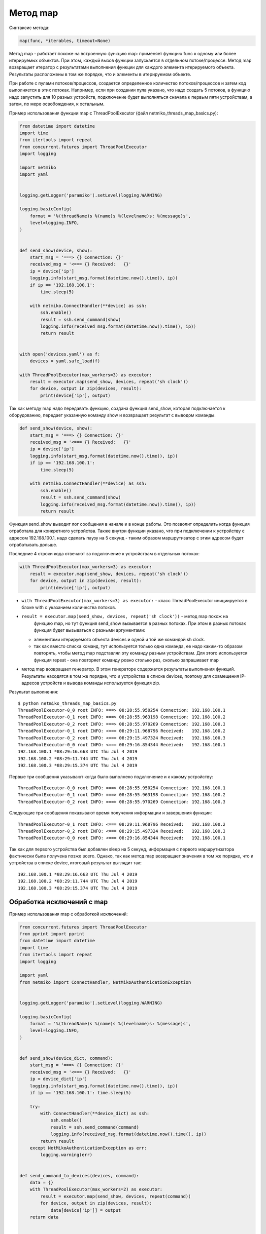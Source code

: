Метод map
~~~~~~~~~

Синтаксис метода:

.. code:: python

    map(func, *iterables, timeout=None)

Метод map - работает похоже на встроенную функцию map: применяет функцию
func к одному или более итерируемых объектов. При этом, каждый вызов
функции запускается в отдельном потоке/процессе. Метод map возвращает
итератор с результатами выполнения функции для каждого элемента итерируемого
объекта. Результаты расположены в том же порядке, что и элементы
в итерируемом объекте.

При работе с пулами потоков/процессов, создается определенное 
количество потоков/процессов и затем код выполняется в этих потоках.
Например, если при создании пула указано, что надо создать 5 потоков,
а функцию надо запустить для 10 разных устройств, подключение будет выполняться
сначала к первым пяти устройствам, а затем, по мере освобождения,
к остальным.

Пример использования функции map с ThreadPoolExecutor (файл
netmiko_threads_map_basics.py):

.. code:: python

    from datetime import datetime
    import time
    from itertools import repeat
    from concurrent.futures import ThreadPoolExecutor
    import logging

    import netmiko
    import yaml


    logging.getLogger('paramiko').setLevel(logging.WARNING)

    logging.basicConfig(
        format = '%(threadName)s %(name)s %(levelname)s: %(message)s',
        level=logging.INFO,
    )


    def send_show(device, show):
        start_msg = '===> {} Connection: {}'
        received_msg = '<=== {} Received:   {}'
        ip = device['ip']
        logging.info(start_msg.format(datetime.now().time(), ip))
        if ip == '192.168.100.1':
            time.sleep(5)

        with netmiko.ConnectHandler(**device) as ssh:
            ssh.enable()
            result = ssh.send_command(show)
            logging.info(received_msg.format(datetime.now().time(), ip))
            return result


    with open('devices.yaml') as f:
        devices = yaml.safe_load(f)

    with ThreadPoolExecutor(max_workers=3) as executor:
        result = executor.map(send_show, devices, repeat('sh clock'))
        for device, output in zip(devices, result):
            print(device['ip'], output)


Так как методу map надо передавать функцию, создана функция send_show,
которая подключается к оборудованию, передает указанную команду show и
возвращает результат с выводом команды.

.. code:: python

    def send_show(device, show):
        start_msg = '===> {} Connection: {}'
        received_msg = '<=== {} Received:   {}'
        ip = device['ip']
        logging.info(start_msg.format(datetime.now().time(), ip))
        if ip == '192.168.100.1':
            time.sleep(5)

        with netmiko.ConnectHandler(**device) as ssh:
            ssh.enable()
            result = ssh.send_command(show)
            logging.info(received_msg.format(datetime.now().time(), ip))
            return result

Функция send_show выводит лог сообщения в начале и в конце работы.
Это позволит определить когда функция отработала для конкретного устройства.
Также внутри функции указано, что при подключении к устройству с адресом 192.168.100.1,
надо сделать паузу на 5 секунд - таким образом маршрутизатор с этим адресом будет отрабатывать дольше.

Последние 4 строки кода отвечают за подключение к устройствам в отдельных потоках:

.. code:: python

    with ThreadPoolExecutor(max_workers=3) as executor:
        result = executor.map(send_show, devices, repeat('sh clock'))
        for device, output in zip(devices, result):
            print(device['ip'], output)

* ``with ThreadPoolExecutor(max_workers=3) as executor:`` - класс
  ThreadPoolExecutor инициируется в блоке with с указанием количества
  потоков. 
* ``result = executor.map(send_show, devices, repeat('sh clock'))`` - метод map похож на
   функцию map, но тут функция send_show вызывается в разных потоках. При
   этом в разных потоках функция будет вызываться с разными аргументами:

  * элементами итерируемого объекта devices и одной и той же командой sh clock.
  * так как вместо списка команд, тут используется только одна команда,
    ее надо каким-то образом повторять, чтобы метод map подставлял эту команду
    разным устройствам. Для этого используется функция repeat - она повторяет команду ровно столько
    раз, сколько запрашивает map
  
*  метод map возвращает генератор. В этом генераторе содержатся
   результаты выполнения функций. Результаты находятся в том же порядке,
   что и устройства в списке devices, поэтому для совмещения IP-адресов устройств
   и вывода команды используется функция zip.


Результат выполнения:

::

    $ python netmiko_threads_map_basics.py
    ThreadPoolExecutor-0_0 root INFO: ===> 08:28:55.950254 Connection: 192.168.100.1
    ThreadPoolExecutor-0_1 root INFO: ===> 08:28:55.963198 Connection: 192.168.100.2
    ThreadPoolExecutor-0_2 root INFO: ===> 08:28:55.970269 Connection: 192.168.100.3
    ThreadPoolExecutor-0_1 root INFO: <=== 08:29:11.968796 Received:   192.168.100.2
    ThreadPoolExecutor-0_2 root INFO: <=== 08:29:15.497324 Received:   192.168.100.3
    ThreadPoolExecutor-0_0 root INFO: <=== 08:29:16.854344 Received:   192.168.100.1
    192.168.100.1 *08:29:16.663 UTC Thu Jul 4 2019
    192.168.100.2 *08:29:11.744 UTC Thu Jul 4 2019
    192.168.100.3 *08:29:15.374 UTC Thu Jul 4 2019

Первые три сообщения указывают когда было выполнено подключение и к какому устройству:

::

    ThreadPoolExecutor-0_0 root INFO: ===> 08:28:55.950254 Connection: 192.168.100.1
    ThreadPoolExecutor-0_1 root INFO: ===> 08:28:55.963198 Connection: 192.168.100.2
    ThreadPoolExecutor-0_2 root INFO: ===> 08:28:55.970269 Connection: 192.168.100.3

Следующие три сообщения показывают время получения информации и завершения функции:

::

    ThreadPoolExecutor-0_1 root INFO: <=== 08:29:11.968796 Received:   192.168.100.2
    ThreadPoolExecutor-0_2 root INFO: <=== 08:29:15.497324 Received:   192.168.100.3
    ThreadPoolExecutor-0_0 root INFO: <=== 08:29:16.854344 Received:   192.168.100.1

Так как для первого устройства был добавлен sleep на 5 секунд, информация
с первого маршрутизатора фактически была получена позже всего.
Однако, так как метод map возвращает значения в том же порядке, что и устройства в списке device,
итоговый результат выглядит так:

::

    192.168.100.1 *08:29:16.663 UTC Thu Jul 4 2019
    192.168.100.2 *08:29:11.744 UTC Thu Jul 4 2019
    192.168.100.3 *08:29:15.374 UTC Thu Jul 4 2019

 
Обработка исключений с map
^^^^^^^^^^^^^^^^^^^^^^^^^^

Пример использования map с обработкой исключений:

.. code:: python

    from concurrent.futures import ThreadPoolExecutor
    from pprint import pprint
    from datetime import datetime
    import time
    from itertools import repeat
    import logging

    import yaml
    from netmiko import ConnectHandler, NetMikoAuthenticationException


    logging.getLogger('paramiko').setLevel(logging.WARNING)

    logging.basicConfig(
        format = '%(threadName)s %(name)s %(levelname)s: %(message)s',
        level=logging.INFO,
    )


    def send_show(device_dict, command):
        start_msg = '===> {} Connection: {}'
        received_msg = '<=== {} Received:   {}'
        ip = device_dict['ip']
        logging.info(start_msg.format(datetime.now().time(), ip))
        if ip == '192.168.100.1': time.sleep(5)

        try:
            with ConnectHandler(**device_dict) as ssh:
                ssh.enable()
                result = ssh.send_command(command)
                logging.info(received_msg.format(datetime.now().time(), ip))
            return result
        except NetMikoAuthenticationException as err:
            logging.warning(err)


    def send_command_to_devices(devices, command):
        data = {}
        with ThreadPoolExecutor(max_workers=2) as executor:
            result = executor.map(send_show, devices, repeat(command))
            for device, output in zip(devices, result):
                data[device['ip']] = output
        return data


    if __name__ == '__main__':
        with open('devices.yaml') as f:
            devices = yaml.safe_load(f)
        pprint(send_command_to_devices(devices, 'sh ip int br'))



Пример в целом аналогичен предыдущему, но в функции send_show появилась обработка
ошибки NetMikoAuthenticationException, а код, который запускал функцию send_show 
в потоках, теперь находится в функции send_command_to_devices.

При использовании метода map, обработку исключений лучше делать внутри функции, 
которая запускается в потоках, в данном случае это функция send_show.

